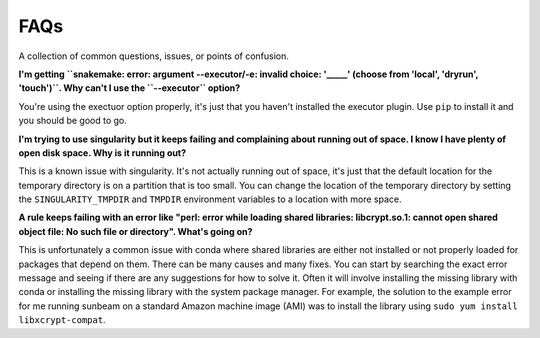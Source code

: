 .. _faqs:

====
FAQs
====

A collection of common questions, issues, or points of confusion.

**I'm getting ``snakemake: error: argument --executor/-e: invalid choice: '_____' (choose from 'local', 'dryrun', 'touch')``. Why can't I use the ``--executor`` option?**

You're using the exectuor option properly, it's just that you haven't installed the executor plugin. Use ``pip`` to install it and you should be good to go.

**I'm trying to use singularity but it keeps failing and complaining about running out of space. I know I have plenty of open disk space. Why is it running out?**

This is a known issue with singularity. It's not actually running out of space, it's just that the default location for the temporary directory is on a partition that is too small. You can change the location of the temporary directory by setting the ``SINGULARITY_TMPDIR`` and ``TMPDIR`` environment variables to a location with more space.

**A rule keeps failing with an error like "perl: error while loading shared libraries: libcrypt.so.1: cannot open shared object file: No such file or directory". What's going on?**

This is unfortunately a common issue with conda where shared libraries are either not installed or not properly loaded for packages that depend on them. There can be many causes and many fixes. You can start by searching the exact error message and seeing if there are any suggestions for how to solve it. Often it will involve installing the missing library with conda or installing the missing library with the system package manager. For example, the solution to the example error for me running sunbeam on a standard Amazon machine image (AMI) was to install the library using ``sudo yum install libxcrypt-compat``.